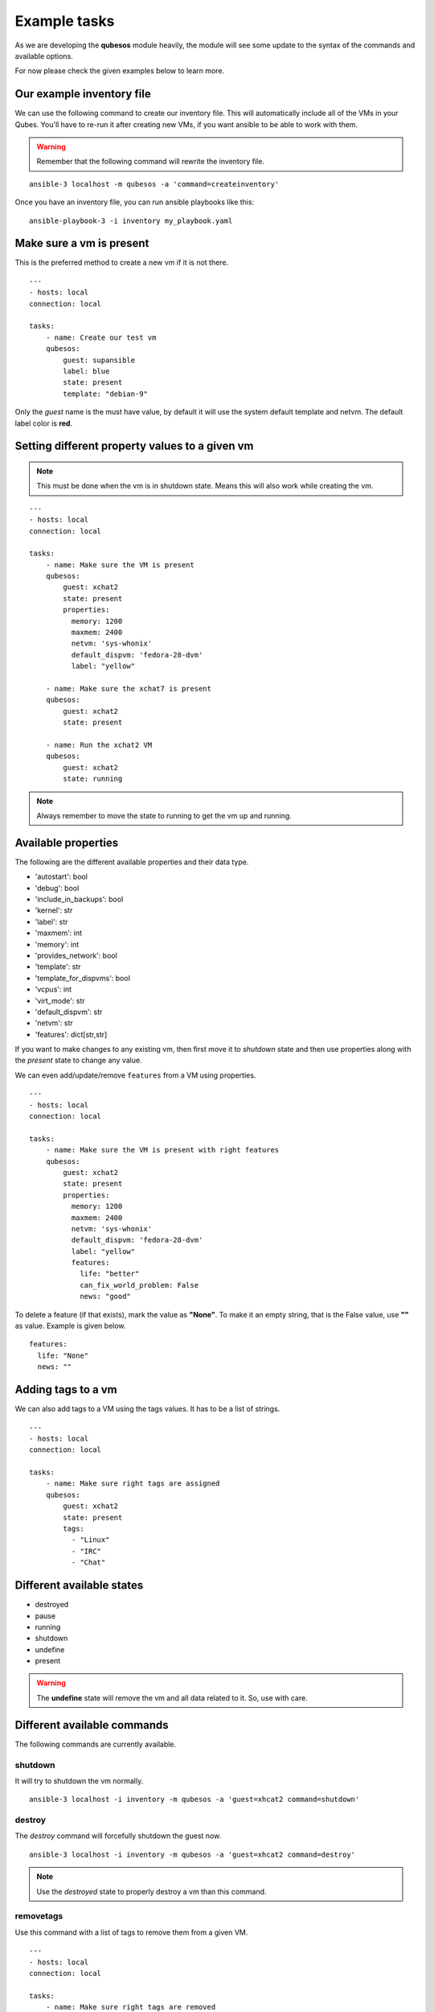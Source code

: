 Example tasks
==============

As we are developing the **qubesos** module heavily, the module will see some update
to the syntax of the commands and available options.

For now please check the given examples below to learn more.


Our example inventory file
---------------------------

We can use the following command to create our inventory file. This will
automatically include all of the VMs in your Qubes. You'll have to re-run
it after creating new VMs, if you want ansible to be able to work with them.

.. warning:: Remember that the following command will rewrite the inventory file.


::

    ansible-3 localhost -m qubesos -a 'command=createinventory'

Once you have an inventory file, you can run ansible playbooks like this:

::

    ansible-playbook-3 -i inventory my_playbook.yaml


Make sure a vm is present
-------------------------

This is the preferred method to create a new vm if it is not there.


::

    ---
    - hosts: local
    connection: local

    tasks:
        - name: Create our test vm
        qubesos:
            guest: supansible
            label: blue
            state: present
            template: "debian-9"

Only the *guest* name is the must have value, by default it will use the system default template and netvm.
The default label color is **red**.


Setting different property values to a given vm
--------------------------------------------------

.. note:: This must be done when the vm is in shutdown state. Means this will also work while creating the vm.


::

    ---
    - hosts: local
    connection: local

    tasks:
        - name: Make sure the VM is present
        qubesos:
            guest: xchat2
            state: present
            properties:
              memory: 1200
              maxmem: 2400
              netvm: 'sys-whonix'
              default_dispvm: 'fedora-28-dvm'
              label: "yellow"

        - name: Make sure the xchat7 is present
        qubesos:
            guest: xchat2
            state: present

        - name: Run the xchat2 VM
        qubesos:
            guest: xchat2
            state: running


.. note:: Always remember to move the state to running to get the vm up and running.


Available properties
----------------------

The following are the different available properties and their data type.

- 'autostart': bool
- 'debug': bool
- 'include_in_backups': bool
- 'kernel': str
- 'label': str
- 'maxmem': int
- 'memory': int
- 'provides_network': bool
- 'template': str
- 'template_for_dispvms': bool
- 'vcpus': int
- 'virt_mode': str
- 'default_dispvm': str
- 'netvm': str
- 'features': dict[str,str]


If you want to make changes to any existing vm, then first move it to *shutdown*
state and then use properties along with the *present* state to change any
value.

We can even add/update/remove ``features`` from a VM using properties.

::

    ---
    - hosts: local
    connection: local

    tasks:
        - name: Make sure the VM is present with right features
        qubesos:
            guest: xchat2
            state: present
            properties:
              memory: 1200
              maxmem: 2400
              netvm: 'sys-whonix'
              default_dispvm: 'fedora-28-dvm'
              label: "yellow"
              features:
                life: "better"
                can_fix_world_problem: False
                news: "good"


To delete a feature (if that exists), mark the value as **"None"**. To make it
an empty string, that is the False value, use **""** as value. Example is given
below.

::

    features:
      life: "None"
      news: ""


Adding tags to a vm
-------------------

We can also add tags to a VM using the tags values. It has to be a list of strings.

::

    ---
    - hosts: local
    connection: local

    tasks:
        - name: Make sure right tags are assigned
        qubesos:
            guest: xchat2
            state: present
            tags:
              - "Linux"
              - "IRC"
              - "Chat"

Different available states
---------------------------

- destroyed
- pause
- running
- shutdown
- undefine
- present

.. warning:: The **undefine** state will remove the vm and all data related to it. So, use with care.


Different available commands
-----------------------------

The following commands are currently available.

shutdown
+++++++++

It will try to shutdown the vm normally.

::

    ansible-3 localhost -i inventory -m qubesos -a 'guest=xhcat2 command=shutdown'

destroy
++++++++

The *destroy* command will forcefully shutdown the guest now.

::

    ansible-3 localhost -i inventory -m qubesos -a 'guest=xhcat2 command=destroy'


.. note:: Use the *destroyed* state to properly destroy a vm than this command.

removetags
+++++++++++

Use this command with a list of tags to remove them from a given VM.

::

    ---
    - hosts: local
    connection: local

    tasks:
        - name: Make sure right tags are removed
        qubesos:
            guest: xchat2
            command: removetags
            tags:
              - "Linux"
              - "IRC"
              - "Chat"

Find all vms with a particular state
--------------------------------------

The following example will find all the vms with running state.

::

    ansible-3 localhost -i inventory -m qubesos -a 'state=running command=list_vms'


In the same way you can find vms with *shutdown* or *paused* state.


Install a package and copy to file to the remote vm and fetch some file back
----------------------------------------------------------------------------

Here is an example playbook (install_packages.yaml) for the same.


::

    ---
    - hosts: xchat7
    tasks:
    - name: Ensure sl is at the latest version
        package: name=sl state=latest
    - name: example copying file with owner and permissions
        copy:
        src: foo.conf
        dest: /etc/foo.conf
    - name: Fetch os-relase
        fetch:
        src: /etc/os-release
        dest: /tmp/fetched


You can run the playbook using the following command.

::

    ansible-playbook -i inventory -b install_packages.yaml


You can also pass `-u different_user` or the set **ansible_user** value to run the above
playbook as a different user in the vm.


Execute a command in every running vm
---------------------------------------

First remember to create our inventory file using ``createinventory`` command.
Then you can use the following playbook. We are just running ``hostname`` command
in every running vm.

::

    ---
    - hosts: localhost
    connection: local
    tasks:
        - name: Find running hosts
        qubesos:
            command: list_vms
            state: running
        register: rhosts

    - hosts: "{{ hostvars['localhost']['rhosts']['list_vms'] }}"
    connection: qubes
    tasks:
        - name: get hostname
        command: hostname


Execute a command in every running vm except sys vms
-----------------------------------------------------

::

    ---
    - hosts: localhost
    connection: local
    tasks:
        - name: Find running hosts
        qubesos:
            command: list_vms
            state: running
        register: rhosts

        - name: Find non system vms
        set_fact:
            myvms: "{% for name in rhosts.list_vms %}{% if not name.startswith('sys-') %}{{ name }},{% endif %}{% endfor %}"


    - hosts: "{{ hostvars['localhost']['myvms'] }}"
    connection: qubes
    tasks:
        - name: Get hostname
        command: hostname

Shutdown all vms except the system vms
----------------------------------------

We are not shutting down any VM which starts with **sys-** in this example.

::

    ---
    - hosts: localhost
    connection: local
    tasks:
        - name: Find running hosts
        qubesos:
            command: list_vms
            state: running
        register: rhosts

        - debug: var=rhosts

        - name: Shutdown each vm
        qubesos:
            command: destroy
            guest: "{{ item }}"
        with_items: "{{ rhosts.list_vms }}"
        when: item.startswith("sys-") != True


You can use the above ``shutdown_all.yaml`` playbook using the following command.

::

    ansible-playbook -i inventory -b shutdown_all.yaml
